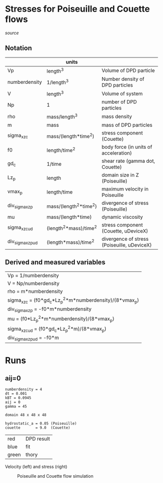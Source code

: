 * Stresses for Poiseuille and Couette flows

[[poiseuille_and_couette.mac][source]]

** Notation

|                   | units                  |                                             |
|-------------------+------------------------+---------------------------------------------|
| Vp                | length^3               | Volume of DPD particle                      |
| numberdensity     | 1/length^3             | Number density of DPD particles             |
| V                 | length^3               | Volume of system                            |
| Np                | 1                      | number of DPD particles                     |
| rho               | mass/length^3          | mass density                                |
| m                 | mass                   | mass of DPD particles                       |
| sigma_xz_c        | mass/(length*time^2)   | stress component (Couette)                  |
| f0                | length/time^2          | body force (in units of acceleration)       |
| gd_c              | 1/time                 | shear rate (gamma dot, Couette)             |
| Lz_p              | length                 | domain size in Z (Poiseuille)               |
| vmax_p            | length/time            | maximum velocity in Poiseuille              |
| div_sigma_xz_p    | mass/(length^2*time^2) | divergence of stress (Poiseuille)           |
| mu                | mass/(length*time)     | dynamic viscosity                           |
| sigma_xz_c_ud     | (length^2*mass)/time^2 | stress component (Couette, uDeviceX)        |
| div_sigma_xz_p_ud | (length*mass)/time^2   | divergence of stress (Poiseuille, uDeviceX) |


** Derived and measured variables

| Vp = 1/numberdensity                                     |
| V = Np/numberdensity                                     |
| rho = m*numberdensity                                    |
| sigma_xz_c = (f0*gd_c*Lz_p^2*m*numberdensity)/(8*vmax_p) |
| div_sigma_xz_p = -f0*m*numberdensity                     |
| mu = (f0*Lz_p^2*m*numberdensity)/(8*vmax_p)              |
| sigma_xz_c_ud = (f0*gd_c*Lz_p^2*m)/(8*vmax_p)            |
| div_sigma_xz_p_ud = -f0*m                                |


* Runs
** aij=0

#+BEGIN_EXAMPLE
numberdensity = 4
dt = 0.001
kBT = 0.0945
aij = 0
gamma = 45

domain 48 x 48 x 48

hydrostatic_a = 0.05 (Poiseuille)
couette       = 9.0  (Couette)
#+END_EXAMPLE

| red   | DPD result |
| blue  | fit        |
| green | thory      |

Velocity (left) and stress (right)

#+CAPTION: Poiseuille and Couette flow simulation
#+NAME:   fig:aij0
[[./img/aij0.png]]

